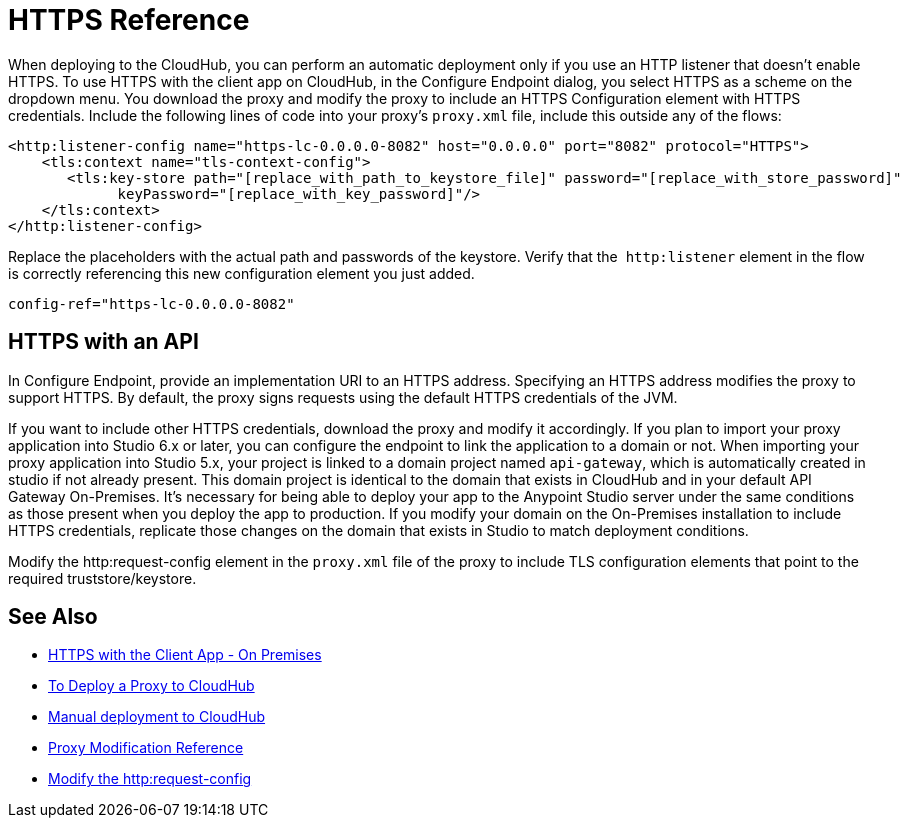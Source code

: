 = HTTPS Reference

When deploying to the CloudHub, you can perform an automatic deployment only if you use an HTTP listener that doesn't enable HTTPS. To use HTTPS with the client app on CloudHub, in the Configure Endpoint dialog, you select HTTPS as a scheme on the dropdown menu. You download the proxy and modify the proxy to include an HTTPS Configuration element with HTTPS credentials. Include the following lines of code into your proxy's `proxy.xml` file, include this outside any of the flows:

[source,xml,linenums]
----
<http:listener-config name="https-lc-0.0.0.0-8082" host="0.0.0.0" port="8082" protocol="HTTPS">
    <tls:context name="tls-context-config">
       <tls:key-store path="[replace_with_path_to_keystore_file]" password="[replace_with_store_password]"
             keyPassword="[replace_with_key_password]"/>
    </tls:context>
</http:listener-config>
----

Replace the placeholders with the actual path and passwords of the keystore. Verify that the  `http:listener` element in the flow is correctly referencing this new configuration element you just added.

[source,code]
----
config-ref="https-lc-0.0.0.0-8082"
----

== HTTPS with an API

In Configure Endpoint, provide an implementation URI to an HTTPS address. Specifying an HTTPS address modifies the proxy to support HTTPS. By default, the proxy signs requests using the default HTTPS credentials of the JVM.

If you want to include other HTTPS credentials, download the proxy and modify it accordingly. If you plan to import your proxy application into Studio 6.x or later, you can configure the endpoint to link the application to a domain or not. When importing your proxy application into Studio 5.x, your project is linked to a domain project named `api-gateway`, which is automatically created in studio if not already present. This domain project is identical to the domain that exists in CloudHub and in your default API Gateway On-Premises. It's necessary for being able to deploy your app to the Anypoint Studio server under the same conditions as those present when you deploy the app to production. If you modify your domain on the On-Premises installation to include HTTPS credentials, replicate those changes on the domain that exists in Studio to match deployment conditions.

Modify the http:request-config element in the `proxy.xml` file of the proxy to include TLS configuration elements that point to the required truststore/keystore.

== See Also

* link:/api-manager/proxy-depl-hosted[HTTPS with the Client App - On Premises]
* link:/api-manager/proxy-depl-cloudhub[To Deploy a Proxy to CloudHub]
* link:/api-manager/deploy-to-api-gateway-runtime#manual-deployment-to-cloudhub[Manual deployment to CloudHub]
* link:/api-manager/setting-up-an-api-proxy[Proxy Modification Reference]
* link:/mule-user-guide/v/3.8/http-request-connector[Modify the http:request-config] 

